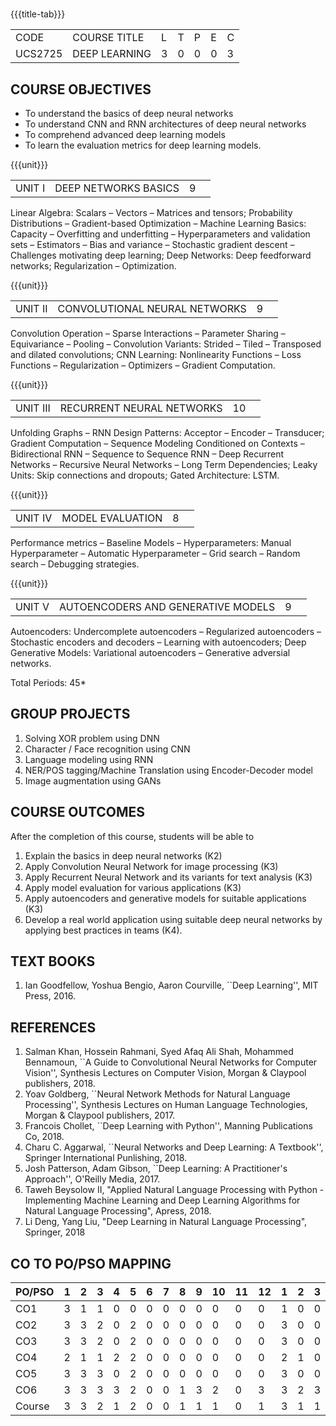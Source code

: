 * 
:properties:
:author: Mr. B. Senthil Kumar and Dr. D. Thenmozhi
:date: 10-3-21
:end:

#+startup: showall
{{{title-tab}}}
| CODE    | COURSE TITLE  | L | T | P | E | C |
| UCS2725 | DEEP LEARNING | 3 | 0 | 0 | 0 | 3 |

** R2021 CHANGES :noexport:
1. This syllabus was not offered under AU-2017 Regulations for UG.
2. Introduces the Deep learning theory to undergraduate students which is recent trend and 
   has its application in different areas.
3. This subject is offered under M.E syllabus with additional unit on Deep learning with Tensorflow. 
   For changes, see the individual units.
4. Five Course outcomes specified and aligned with units.
5. One more course outcome based on the group work submitted/presented by the students.


** COURSE OBJECTIVES
- To understand the basics of deep neural networks
- To understand CNN and RNN architectures of deep neural networks
- To comprehend advanced deep learning models
- To learn the evaluation metrics for deep learning models.

{{{unit}}}
|UNIT I|DEEP NETWORKS BASICS|9| 
Linear Algebra: Scalars -- Vectors -- Matrices and tensors;
Probability Distributions -- Gradient-based Optimization -- Machine
Learning Basics: Capacity -- Overfitting and underfitting --
Hyperparameters and validation sets -- Estimators -- Bias and variance
-- Stochastic gradient descent -- Challenges motivating deep learning;
Deep Networks: Deep feedforward networks; Regularization --
Optimization.

#+begin_comment
Same as Unit-I in PG syllabus.
#+end_comment


{{{unit}}}
|UNIT II|CONVOLUTIONAL NEURAL NETWORKS|9| 
Convolution Operation -- Sparse Interactions -- Parameter Sharing --
Equivariance -- Pooling -- Convolution Variants: Strided -- Tiled --
Transposed and dilated convolutions; CNN Learning: Nonlinearity
Functions -- Loss Functions -- Regularization -- Optimizers --
Gradient Computation.

#+begin_comment
Same as Unit-II in PG syllabus except the different CNN architectures.
#+end_comment

{{{unit}}}
|UNIT III|RECURRENT NEURAL NETWORKS|10| 
Unfolding Graphs -- RNN Design Patterns: Acceptor -- Encoder --
Transducer; Gradient Computation -- Sequence Modeling Conditioned on
Contexts -- Bidirectional RNN -- Sequence to Sequence RNN -- Deep
Recurrent Networks -- Recursive Neural Networks -- Long Term
Dependencies; Leaky Units: Skip connections and dropouts; Gated
Architecture: LSTM.

#+begin_comment
Same as Unit-III in PG syllabus. Gated RNN is ignored.
#+end_comment


{{{unit}}}
|UNIT IV|MODEL EVALUATION|8| 
Performance metrics -- Baseline Models -- Hyperparameters: Manual
Hyperparameter -- Automatic Hyperparameter -- Grid search -- Random
search -- Debugging strategies.

#+begin_comment
Model evaluation included for beginners in Deep learning. Not in PG syllabus.
#+end_comment

{{{unit}}}
|UNIT V|AUTOENCODERS AND GENERATIVE MODELS|9| 
Autoencoders: Undercomplete autoencoders -- Regularized autoencoders
-- Stochastic encoders and decoders -- Learning with autoencoders;
Deep Generative Models: Variational autoencoders -- Generative
adversial networks.

#+begin_comment
Same as in Unit-IV in PG syllabus except the Representation learning.
#+end_comment


\hfill *Total Periods: 45*

** GROUP PROJECTS
1) Solving XOR problem using DNN
2) Character / Face recognition using CNN
3) Language modeling using RNN
4) NER/POS tagging/Machine Translation using Encoder-Decoder model
5) Image augmentation using GANs


** COURSE OUTCOMES
After the completion of this course, students will be able to 
1. Explain the basics in deep neural networks (K2)
2. Apply Convolution Neural Network for image processing (K3)
3. Apply Recurrent Neural Network and its variants for text analysis (K3)
4. Apply model evaluation for various applications (K3)
5. Apply autoencoders and generative models for suitable applications (K3)
6. Develop a real world application using suitable deep neural
   networks by applying best practices in teams (K4).

#+begin_comment
Added the Group projects.
Modified the Course outcomes.
#+end_comment


** TEXT BOOKS
1. Ian Goodfellow, Yoshua Bengio, Aaron Courville, ``Deep Learning'',
   MIT Press, 2016.

** REFERENCES
1. Salman Khan, Hossein Rahmani, Syed Afaq Ali Shah, Mohammed
   Bennamoun, ``A Guide to Convolutional Neural Networks for Computer
   Vision'', Synthesis Lectures on Computer Vision, Morgan & Claypool
   publishers, 2018.
2. Yoav Goldberg, ``Neural Network Methods for Natural Language
   Processing'', Synthesis Lectures on Human Language Technologies,
   Morgan & Claypool publishers, 2017.
3. Francois Chollet, ``Deep Learning with Python'', Manning
   Publications Co, 2018.
4. Charu C. Aggarwal, ``Neural Networks and Deep Learning: A
   Textbook'', Springer International Punlishing, 2018.
5. Josh Patterson, Adam Gibson, ``Deep Learning: A Practitioner's
   Approach'', O'Reilly Media, 2017.
6. Taweh Beysolow II, "Applied Natural Language Processing with Python - 
   Implementing Machine Learning and Deep Learning Algorithms for Natural 
   Language Processing", Apress, 2018.
7. Li Deng, Yang Liu, "Deep Learning in Natural Language Processing",
   Springer, 2018
   
** CO TO PO/PSO MAPPING
 
| PO/PSO | 1 | 2 | 3 | 4 | 5 | 6 | 7 | 8 | 9 | 10 | 11 | 12 | 1 | 2 | 3 |
|--------+---+---+---+---+---+---+---+---+---+----+----+----+---+---+---|
| CO1    | 3 | 1 | 1 | 0 | 0 | 0 | 0 | 0 | 0 |  0 |  0 |  0 | 1 | 0 | 0 |
| CO2    | 3 | 3 | 2 | 0 | 2 | 0 | 0 | 0 | 0 |  0 |  0 |  0 | 3 | 0 | 0 |
| CO3    | 3 | 3 | 2 | 0 | 2 | 0 | 0 | 0 | 0 |  0 |  0 |  0 | 3 | 0 | 0 |
| CO4    | 2 | 1 | 1 | 2 | 2 | 0 | 0 | 0 | 0 |  0 |  0 |  0 | 2 | 1 | 0 |
| CO5    | 3 | 3 | 3 | 0 | 2 | 0 | 0 | 0 | 0 |  0 |  0 |  0 | 3 | 0 | 0 |
| CO6    | 3 | 3 | 3 | 3 | 2 | 0 | 0 | 1 | 3 |  2 |  0 |  3 | 3 | 2 | 3 |
|--------+---+---+---+---+---+---+---+---+---+----+----+----+---+---+---|
| Course | 3 | 3 | 2 | 1 | 2 | 0 | 0 | 1 | 1 |  1 |  0 |  1 | 3 | 1 | 1 |

# | Score          | 17 | 14 | 12 | 5 | 10 | 0 | 0 | 1 | 3 |  2 |  0 |  3 | 15 | 3 | 3 |
